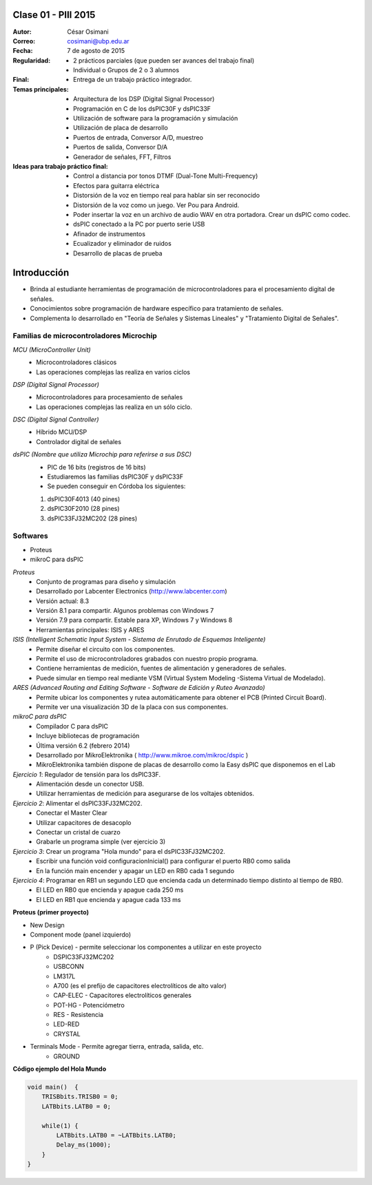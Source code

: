 .. -*- coding: utf-8 -*-

.. _rcs_subversion:

Clase 01 - PIII 2015
===================

:Autor: César Osimani
:Correo: cosimani@ubp.edu.ar
:Fecha: 7 de agosto de 2015
:Regularidad: 
	- 2 prácticos parciales (que pueden ser avances del trabajo final)
  	- Individual o Grupos de 2 o 3 alumnos
:Final:
	- Entrega de un trabajo práctico integrador.
:Temas principales: 
  	- Arquitectura de los DSP (Digital Signal Processor)
	- Programación en C de los dsPIC30F y dsPIC33F
	- Utilización de software para la programación y simulación
	- Utilización de placa de desarrollo
	- Puertos de entrada, Conversor A/D, muestreo
	- Puertos de salida, Conversor D/A
	- Generador de señales, FFT, Filtros
:Ideas para trabajo práctico final:
	- Control a distancia por tonos DTMF  (Dual-Tone Multi-Frequency) 
	- Efectos para guitarra eléctrica
	- Distorsión de la voz en tiempo real para hablar sin ser reconocido
	- Distorsión de la voz como un juego. Ver Pou para Android. 
	- Poder insertar la voz en un archivo de audio WAV en otra portadora. Crear un dsPIC como codec.
	- dsPIC conectado a la PC por puerto serie USB
	- Afinador de instrumentos
	- Ecualizador y eliminador de ruidos
	- Desarrollo de placas de prueba

Introducción
============

- Brinda al estudiante herramientas de programación de microcontroladores para el procesamiento digital de señales.
- Conocimientos sobre programación de hardware específico para tratamiento de señales.
- Complementa lo desarrollado en "Teoría de Señales y Sistemas Lineales" y "Tratamiento Digital de Señales". 


Familias de microcontroladores Microchip
----------------------------------------

*MCU (MicroController Unit)*
	- Microcontroladores clásicos
	- Las operaciones complejas las realiza en varios ciclos
	
*DSP (Digital Signal Processor)*
	- Microcontroladores para procesamiento de señales
	- Las operaciones complejas las realiza en un sólo ciclo.

*DSC (Digital Signal Controller)*
	- Híbrido MCU/DSP
	- Controlador digital de señales

*dsPIC (Nombre que utiliza Microchip para referirse a sus DSC)*
	- PIC de 16 bits (registros de 16 bits)
	- Estudiaremos las familias dsPIC30F y dsPIC33F
	- Se pueden conseguir en Córdoba los siguientes: 
	#. dsPIC30F4013 (40 pines)
 	#. dsPIC30F2010 (28 pines)
	#. dsPIC33FJ32MC202 (28 pines)

Softwares
---------
- Proteus
- mikroC para dsPIC

*Proteus*
	- Conjunto de programas para diseño y simulación
	- Desarrollado por Labcenter Electronics (http://www.labcenter.com)
	- Versión actual: 8.3
	- Versión 8.1 para compartir. Algunos problemas con Windows 7
	- Versión 7.9 para compartir. Estable para XP, Windows 7 y Windows 8
	- Herramientas principales: ISIS y ARES

*ISIS (Intelligent Schematic Input System - Sistema de Enrutado de Esquemas Inteligente)*
	- Permite diseñar el circuito con los componentes.
	- Permite el uso de microcontroladores grabados con nuestro propio programa.
	- Contiene herramientas de medición, fuentes de alimentación y generadores de señales.
	- Puede simular en tiempo real mediante VSM (Virtual System Modeling -Sistema Virtual de Modelado).

*ARES (Advanced Routing and Editing Software - Software de Edición y Ruteo Avanzado)*
	- Permite ubicar los componentes y rutea automáticamente para obtener el PCB (Printed Circuit Board).
	- Permite ver una visualización 3D de la placa con sus componentes.

*mikroC para dsPIC*
	- Compilador C para dsPIC
	- Incluye bibliotecas de programación
	- Última versión 6.2 (febrero 2014)
	- Desarrollado por MikroElektronika ( http://www.mikroe.com/mikroc/dspic )
	- MikroElektronika también dispone de placas de desarrollo como la Easy dsPIC que disponemos en el Lab


*Ejercicio 1*: Regulador de tensión para los dsPIC33F.
	- Alimentación desde un conector USB.
	- Utilizar herramientas de medición para asegurarse de los voltajes obtenidos.

*Ejercicio 2*: Alimentar el dsPIC33FJ32MC202.
	- Conectar el Master Clear
	- Utilizar capacitores de desacoplo
	- Conectar un cristal de cuarzo
	- Grabarle un programa simple (ver ejercicio 3)

*Ejercicio 3*: Crear un programa "Hola mundo" para el dsPIC33FJ32MC202.
	- Escribir una función void configuracionInicial() para configurar el puerto RB0 como salida
	- En la función main encender y apagar un LED en RB0 cada 1 segundo

*Ejercicio 4*: Programar en RB1 un segundo LED que encienda cada un determinado tiempo distinto al tiempo de RB0.
	- El LED en RB0 que encienda y apague cada 250 ms
	- El LED en RB1 que encienda y apague cada 133 ms


**Proteus (primer proyecto)**

- New Design
- Component mode (panel izquierdo)
- P (Pick Device) - permite seleccionar los componentes a utilizar en este proyecto
	- DSPIC33FJ32MC202
	- USBCONN
	- LM317L
	- A700 (es el prefijo de capacitores electrolíticos de alto valor)
	- CAP-ELEC - Capacitores electrolíticos generales
	- POT-HG - Potenciómetro
	- RES - Resistencia
	- LED-RED
	- CRYSTAL
- Terminals Mode - Permite agregar tierra, entrada, salida, etc.
	- GROUND


**Código ejemplo del Hola Mundo**

.. code-block::

	void main()  {
  	    TRISBbits.TRISB0 = 0;            
  	    LATBbits.LATB0 = 0;    

  	    while(1) {
    	        LATBbits.LATB0 = ~LATBbits.LATB0;       
    	        Delay_ms(1000);
  	    }
	}








